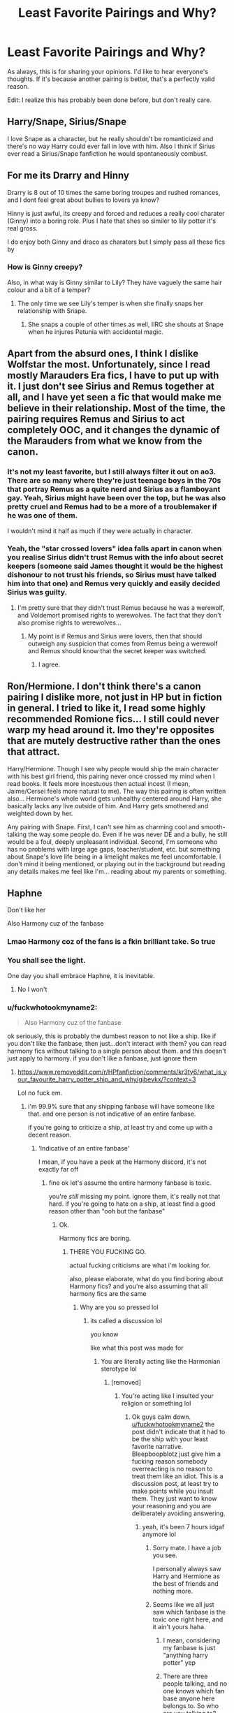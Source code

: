 #+TITLE: Least Favorite Pairings and Why?

* Least Favorite Pairings and Why?
:PROPERTIES:
:Author: Ok_Equivalent1337
:Score: 7
:DateUnix: 1610300595.0
:DateShort: 2021-Jan-10
:FlairText: Discussion
:END:
As always, this is for sharing your opinions. I'd like to hear everyone's thoughts. If it's because another pairing is better, that's a perfectly valid reason.

Edit: I realize this has probably been done before, but don't really care.


** Harry/Snape, Sirius/Snape

I love Snape as a character, but he really shouldn't be romanticized and there's no way Harry could ever fall in love with him. Also I think if Sirius ever read a Sirius/Snape fanfiction he would spontaneously combust.
:PROPERTIES:
:Author: darlingnicky
:Score: 18
:DateUnix: 1610306564.0
:DateShort: 2021-Jan-10
:END:


** For me its Drarry and Hinny

Drarry is 8 out of 10 times the same boring troupes and rushed romances, and I dont feel great about bullies to lovers ya know?

Hinny is just awful, its creepy and forced and reduces a really cool charater (Ginny) into a boring role. Plus I hate that shes so similer to lily potter it's real gross.

I do enjoy both Ginny and draco as charaters but I simply pass all these fics by
:PROPERTIES:
:Author: BellamytheBold
:Score: 6
:DateUnix: 1610325229.0
:DateShort: 2021-Jan-11
:END:

*** How is Ginny creepy?

Also, in what way is Ginny similar to Lily? They have vaguely the same hair colour and a bit of a temper?
:PROPERTIES:
:Author: minerat27
:Score: 7
:DateUnix: 1610365454.0
:DateShort: 2021-Jan-11
:END:

**** The only time we see Lily's temper is when she finally snaps her relationship with Snape.
:PROPERTIES:
:Author: Ok_Equivalent1337
:Score: 4
:DateUnix: 1610370245.0
:DateShort: 2021-Jan-11
:END:

***** She snaps a couple of other times as well, IIRC she shouts at Snape when he injures Petunia with accidental magic.
:PROPERTIES:
:Author: minerat27
:Score: 3
:DateUnix: 1610372445.0
:DateShort: 2021-Jan-11
:END:


** Apart from the absurd ones, I think I dislike Wolfstar the most. Unfortunately, since I read mostly Marauders Era fics, I have to put up with it. I just don't see Sirius and Remus together at all, and I have yet seen a fic that would make me believe in their relationship. Most of the time, the pairing requires Remus and Sirius to act completely OOC, and it changes the dynamic of the Marauders from what we know from the canon.
:PROPERTIES:
:Author: Keira901
:Score: 11
:DateUnix: 1610306517.0
:DateShort: 2021-Jan-10
:END:

*** It's not my least favorite, but I still always filter it out on ao3. There are so many where they're just teenage boys in the 70s that portray Remus as a quite nerd and Sirius as a flamboyant gay. Yeah, Sirius might have been over the top, but he was also pretty cruel and Remus had to be a more of a troublemaker if he was one of them.

I wouldn't mind it half as much if they were actually in character.
:PROPERTIES:
:Author: darlingnicky
:Score: 11
:DateUnix: 1610306941.0
:DateShort: 2021-Jan-10
:END:


*** Yeah, the "star crossed lovers" idea falls apart in canon when you realise Sirius didn't trust Remus with the info about secret keepers (someone said James thought it would be the highest dishonour to not trust his friends, so Sirius must have talked him into that one) and Remus very quickly and easily decided Sirius was guilty.
:PROPERTIES:
:Author: minerat27
:Score: 8
:DateUnix: 1610365383.0
:DateShort: 2021-Jan-11
:END:

**** I'm pretty sure that they didn't trust Remus because he was a werewolf, and Voldemort promised rights to werewolves. The fact that they don't also promise rights to werewolves...
:PROPERTIES:
:Author: Ok_Equivalent1337
:Score: 2
:DateUnix: 1610370178.0
:DateShort: 2021-Jan-11
:END:

***** My point is if Remus and Sirius were lovers, then that should outweigh any suspicion that comes from Remus being a werewolf and Remus should know that the secret keeper was switched.
:PROPERTIES:
:Author: minerat27
:Score: 3
:DateUnix: 1610372388.0
:DateShort: 2021-Jan-11
:END:

****** I agree.
:PROPERTIES:
:Author: Ok_Equivalent1337
:Score: 1
:DateUnix: 1610375736.0
:DateShort: 2021-Jan-11
:END:


** Ron/Hermione. I don't think there's a canon pairing I dislike more, not just in HP but in fiction in general. I tried to like it, I read some highly recommended Romione fics... I still could never warp my head around it. Imo they're opposites that are mutely destructive rather than the ones that attract.

Harry/Hermione. Though I see why people would ship the main character with his best girl friend, this pairing never once crossed my mind when I read books. It feels more incestuous then actual incest (I mean, Jaime/Cersei feels more natural to me). The way this pairing is often written also... Hermione's whole world gets unhealthy centered around Harry, she basically lacks any live outside of him. And Harry gets smothered and weighted down by her.

Any pairing with Snape. First, I can't see him as charming cool and smooth-talking the way some people do. Even if he was never DE and a bully, he still would be a foul, deeply unpleasant individual. Second, I'm someone who has no problems with large age gaps, teacher/student, etc. but something about Snape's love life being in a limelight makes me feel uncomfortable. I don't mind it being mentioned, or playing out in the background but reading any details makes me feel like I'm... reading about my parents or something.
:PROPERTIES:
:Author: EusebiaRei
:Score: 11
:DateUnix: 1610320060.0
:DateShort: 2021-Jan-11
:END:


** Haphne

Don't like her

Also Harmony cuz of the fanbase
:PROPERTIES:
:Author: Bleepbloopbotz2
:Score: 16
:DateUnix: 1610301312.0
:DateShort: 2021-Jan-10
:END:

*** Lmao Harmony coz of the fans is a fkin brilliant take. So true
:PROPERTIES:
:Author: Pholphin
:Score: 7
:DateUnix: 1610323592.0
:DateShort: 2021-Jan-11
:END:


*** You shall see the light.

One day you shall embrace Haphne, it is inevitable.
:PROPERTIES:
:Author: Mestrehunter
:Score: 2
:DateUnix: 1610333660.0
:DateShort: 2021-Jan-11
:END:

**** No I won't
:PROPERTIES:
:Author: Bleepbloopbotz2
:Score: 3
:DateUnix: 1610354799.0
:DateShort: 2021-Jan-11
:END:


*** u/fuckwhotookmyname2:
#+begin_quote
  Also Harmony cuz of the fanbase
#+end_quote

ok seriously, this is probably the dumbest reason to not like a ship. like if you don't like the fanbase, then just...don't interact with them? you can read harmony fics without talking to a single person about them. and this doesn't just apply to harmony. if you don't like a fanbase, just ignore them
:PROPERTIES:
:Author: fuckwhotookmyname2
:Score: 0
:DateUnix: 1610309185.0
:DateShort: 2021-Jan-10
:END:

**** [[https://www.removeddit.com/r/HPfanfiction/comments/kr3ty6/what_is_your_favourite_harry_potter_ship_and_why/gibevkx/?context=3]]

Lol no fuck em.
:PROPERTIES:
:Author: Bleepbloopbotz2
:Score: 6
:DateUnix: 1610309647.0
:DateShort: 2021-Jan-10
:END:

***** i'm 99.9% sure that any shipping fanbase will have someone like that. and one person is not indicative of an entire fanbase.

if you're going to criticize a ship, at least try and come up with a decent reason.
:PROPERTIES:
:Author: fuckwhotookmyname2
:Score: 0
:DateUnix: 1610309849.0
:DateShort: 2021-Jan-10
:END:

****** 'Indicative of an entire fanbase'

I mean, if you have a peek at the Harmony discord, it's not exactly far off
:PROPERTIES:
:Author: Bleepbloopbotz2
:Score: 7
:DateUnix: 1610309983.0
:DateShort: 2021-Jan-10
:END:

******* fine ok let's assume the entire harmony fanbase is toxic.

you're /still/ missing my point. ignore them, it's really not that hard. if you're going to hate on a ship, at least find a good reason other than "ooh but the fanbase"
:PROPERTIES:
:Author: fuckwhotookmyname2
:Score: 0
:DateUnix: 1610310101.0
:DateShort: 2021-Jan-10
:END:

******** Ok.

Harmony fics are boring.
:PROPERTIES:
:Author: Bleepbloopbotz2
:Score: 9
:DateUnix: 1610310180.0
:DateShort: 2021-Jan-10
:END:

********* THERE YOU FUCKING GO.

actual fucking criticisms are what i'm looking for.

also, please elaborate, what do you find boring about Harmony fics? and you're also assuming that all harmony fics are the same
:PROPERTIES:
:Author: fuckwhotookmyname2
:Score: 4
:DateUnix: 1610310286.0
:DateShort: 2021-Jan-10
:END:

********** Why are you so pressed lol
:PROPERTIES:
:Author: Bleepbloopbotz2
:Score: 13
:DateUnix: 1610310371.0
:DateShort: 2021-Jan-10
:END:

*********** its called a discussion lol

you know

like what this post was made for
:PROPERTIES:
:Author: fuckwhotookmyname2
:Score: 4
:DateUnix: 1610310426.0
:DateShort: 2021-Jan-10
:END:

************ You are literally acting like the Harmonian sterotype lol
:PROPERTIES:
:Author: Bleepbloopbotz2
:Score: 12
:DateUnix: 1610310468.0
:DateShort: 2021-Jan-10
:END:

************* [removed]
:PROPERTIES:
:Score: 3
:DateUnix: 1610310648.0
:DateShort: 2021-Jan-11
:END:

************** You're acting like I insulted your religion or something lol
:PROPERTIES:
:Author: Bleepbloopbotz2
:Score: 11
:DateUnix: 1610313227.0
:DateShort: 2021-Jan-11
:END:

*************** Ok guys calm down. [[/u/fuckwhotookmyname2][u/fuckwhotookmyname2]] the post didn't indicate that it had to be the ship with your least favorite narrative. Bleepboopblotz just give him a fucking reason somebody overreacting is no reason to treat them like an idiot. This is a discussion post, at least try to make points while you insult them. They just want to know your reasoning and you are deliberately avoiding answering.
:PROPERTIES:
:Author: Particular-Comfort40
:Score: 3
:DateUnix: 1610337801.0
:DateShort: 2021-Jan-11
:END:

**************** yeah, it's been 7 hours idgaf anymore lol
:PROPERTIES:
:Author: fuckwhotookmyname2
:Score: 2
:DateUnix: 1610337871.0
:DateShort: 2021-Jan-11
:END:

***************** Sorry mate. I have a job you see.

I personally always saw Harry and Hermione as the best of friends and nothing more.
:PROPERTIES:
:Author: Bleepbloopbotz2
:Score: 5
:DateUnix: 1610352600.0
:DateShort: 2021-Jan-11
:END:


***************** Seems like we all just saw which fanbase is the toxic one right here, and it ain't yours haha.
:PROPERTIES:
:Score: 2
:DateUnix: 1610345321.0
:DateShort: 2021-Jan-11
:END:

****************** I mean, considering my fanbase is just "anything harry potter" yep
:PROPERTIES:
:Author: fuckwhotookmyname2
:Score: 1
:DateUnix: 1610345607.0
:DateShort: 2021-Jan-11
:END:


****************** There are three people talking, and no one knows which fan base anyone here belongs to. So who are you talking to? Though i assume what you're saying is. We all saw who was being toxic, and it was [[/u/bleepbloopbotz2][u/bleepbloopbotz2]].
:PROPERTIES:
:Author: Particular-Comfort40
:Score: 1
:DateUnix: 1610370385.0
:DateShort: 2021-Jan-11
:END:

******************* Yeah I'm the one being toxic here, not you tagging someone to shittalk them
:PROPERTIES:
:Author: Bleepbloopbotz2
:Score: 5
:DateUnix: 1610372892.0
:DateShort: 2021-Jan-11
:END:

******************** You misunderstand I'm not shittalking you, I'm asking if someone else is shittalking you.
:PROPERTIES:
:Author: Particular-Comfort40
:Score: 1
:DateUnix: 1610374193.0
:DateShort: 2021-Jan-11
:END:

********************* Oh in that case, Aspiring_Ravenclaw is totally shittalking me. He hates me because I don't think people who like Snape are as bad as the Columbine shooters or something like that.

Dude is nuts
:PROPERTIES:
:Author: Bleepbloopbotz2
:Score: 3
:DateUnix: 1610374253.0
:DateShort: 2021-Jan-11
:END:


**************** Eh, I have nothing to prove to some NEET getting hot and bothered because I don't like his god ship
:PROPERTIES:
:Author: Bleepbloopbotz2
:Score: 2
:DateUnix: 1610360760.0
:DateShort: 2021-Jan-11
:END:


** Got to say Hermione/Ron. They are just bad together - Ron shouldn't have to spend his life dealing with a wife that doesn't respect his intelligence/ambition, and Hr should know better than to think someone emotionally abusive is a good life partner.

They can both do a lot better.

That being said, /all/ of the canon pairings, except maybe Bill/Fleur are pretty terrible. Harry going for his roommate's girlfriend like the day after Dean rolls off of her? Luna ending up with the 90 year old MC of Fantastic Beasts? Draco /not/ sucking face with a dementor?

JKR fucked everything up 😂
:PROPERTIES:
:Score: 6
:DateUnix: 1610330610.0
:DateShort: 2021-Jan-11
:END:

*** To be fair to Luna, she only dated Newt's grandson Rolf. I mean he might have ingrown toenails, but he's likely not that old. I like to think that she had the only functional relationship.

I ship Draco/Dementor. They'd be so cute together. The long black robes match so well.
:PROPERTIES:
:Author: Ok_Equivalent1337
:Score: 7
:DateUnix: 1610330760.0
:DateShort: 2021-Jan-11
:END:

**** Oh - I honestly didn't realize that it was the grandson. I just knew Scamander was the guy from the FB movies (never saw 'em myself!). Thanks for the correction!
:PROPERTIES:
:Score: 2
:DateUnix: 1610345058.0
:DateShort: 2021-Jan-11
:END:


*** The only good relationship in canon is Cedric/Cho. Even Bill/Fleur has issues (namely him not stopping the abuse his family and, for some reason, Hermione hurl at his fiancé).
:PROPERTIES:
:Author: Hellstrike
:Score: 2
:DateUnix: 1610356391.0
:DateShort: 2021-Jan-11
:END:

**** Seriously, why did the weasleys just decide to hate Fleur? She's prideful, not a murderer
:PROPERTIES:
:Author: Ok_Equivalent1337
:Score: 2
:DateUnix: 1610379759.0
:DateShort: 2021-Jan-11
:END:

***** She's French, they're British.
:PROPERTIES:
:Author: krukpl123
:Score: 3
:DateUnix: 1610384221.0
:DateShort: 2021-Jan-11
:END:

****** I get that, but still! They all caught a case of being a massive asshole to someone who was trying to treat them all well.
:PROPERTIES:
:Author: Ok_Equivalent1337
:Score: 1
:DateUnix: 1610388018.0
:DateShort: 2021-Jan-11
:END:

******* No she wasn't. Fleur was being a horrendous houseguest
:PROPERTIES:
:Author: Bleepbloopbotz2
:Score: 4
:DateUnix: 1610392277.0
:DateShort: 2021-Jan-11
:END:

******** Response is legitimate. I forgot about the superiority complex.
:PROPERTIES:
:Author: Ok_Equivalent1337
:Score: 1
:DateUnix: 1610392527.0
:DateShort: 2021-Jan-11
:END:


***** Because she's horrible. She constantly insults them and acts like she's better than everyone. Even when Mrs. Weasley kept trying to extend an olive branch to her (cooking French food, showing her her favorite music, etc.), Fleur /still/ kept insulting them (commenting on how the food was bad, saying that she hated the music, etc.). I honestly don't know why people try to paint Fleur as the victim.
:PROPERTIES:
:Author: Why634
:Score: 1
:DateUnix: 1610391865.0
:DateShort: 2021-Jan-11
:END:

****** Response is legit. I didn't mean to paint her as a victim, just the Weasley's as worse. One should never stoop to their level.
:PROPERTIES:
:Author: Ok_Equivalent1337
:Score: 1
:DateUnix: 1610392528.0
:DateShort: 2021-Jan-11
:END:

******* Well, I'm pretty sure Mrs. Weasley didn't start hating Fleur until around Christmas, which is pretty impressive. From the way Fleur was acting, I don't know if I could last half a year of being nice to her. And even after she started hating Fleur, she still tried to act nice to her and only snapped at her once or twice.

Even Hermione and Ginny were both relatively innocent, since Hermione only said one comment about Fleur in the whole book and Ginny only made fun of Fleur a few times. I don't think either of them got to the level of horribleness that Fleur did.
:PROPERTIES:
:Author: Why634
:Score: 2
:DateUnix: 1610393858.0
:DateShort: 2021-Jan-11
:END:

******** This is pointing out to me that I need to reread Half-Blood Prince. Again.
:PROPERTIES:
:Author: Ok_Equivalent1337
:Score: 1
:DateUnix: 1610395525.0
:DateShort: 2021-Jan-11
:END:


** Harmony because I'm utterly bored by Hermione as a character. I mean, I'm aware that there are many takes of her that are completely different from canon, but just reading her name is enough to make me disinterested. I simply can't enjoy stories that make her a mc.

Funny enough, I originally started reading HP fanfics because I was disappointed with her character in the books and wanted to read something that matches the expectations I had for her.

Needless to say, I failed miserably.
:PROPERTIES:
:Author: Redblood_Moon
:Score: 5
:DateUnix: 1610354571.0
:DateShort: 2021-Jan-11
:END:

*** Omg I felt like I couldn't say this but I'm so tired of reading about Hermione as the main love interest in a fic like I think she's a fine character it's just anytime I want to read about a male character it's always her they are paired with and I just am over reading about her specific personality type
:PROPERTIES:
:Author: spookyshadowself
:Score: 3
:DateUnix: 1610597923.0
:DateShort: 2021-Jan-14
:END:

**** Right? I usually read fics of a certain fandom for only 1 or 2 characters, so it's very annoying when Hermione is pushed as /another/ MC aside if the one I'm reading the story for. It's even more annoying when they only manage to get stuff done because of plotarmor while she is superior than them.

Let her be Harry's friend, let her be one of the main-sidecharacters, sure. But don't force her down my throat.

(I should add that this applies to all characters, not just Hermione. I just used her as an example)

(Also, no matter how little I like/care about a character, I don't support bashing. If you don't like someone, just keep them out of your story. There is no need to bash them)
:PROPERTIES:
:Author: Redblood_Moon
:Score: 2
:DateUnix: 1610622610.0
:DateShort: 2021-Jan-14
:END:


*** u/metametatron4:
#+begin_quote
  Funny enough, I originally started reading HP fanfics because I was disappointed with her character in the books and wanted to read something that matches the expectations I had for her.
#+end_quote

So this is a very old post, but I am so curious: what expectations did you have for Hermione as a character?
:PROPERTIES:
:Author: metametatron4
:Score: 2
:DateUnix: 1615189577.0
:DateShort: 2021-Mar-08
:END:

**** ... I'm honestly not completely sure 😅 That was years ago, so I can't say for certain what I thought back then and what I just think /now/ that I thight back then

What I remember quite clearly is that I actually enjoyed the brass way she introduced herself on the train and the obvious talent she had in regards to magic. I think I expected her to play a more prominent role from then on, only to disappointed in that regard. /Then/ she was saved from the Troll by Harry and Ron which I hated with a passion because this "cool" character I had built up in my head just needed to be rescued!

Unfortunately, nothing she did for the rest of the series could shake me off from this disappointment I felt since then.

Then, years later, I started to read fanfiction (though not for Harry Potter at first) and suddenly realized that there /must/ be some stories with a cool Hermione. After all, I can't be the only one disappointed with her, right?

/Right?/

Unfortunately, I was disappointed /again/. There were a lot of "cool" and "badass" Hermione stories, but all of them took it too far. She wasn't just /strong/, but unquestionably /the strongest/; she wasn't just /smart/, but /the smartest/ etc. Then there were also all these Hermione/Snape and Hermione/Voldemort stories that /just wouldn't stop plopping up everywhere/, making my frustration only grow.

Basically, I simply reach my boiling point at some time. I know that there are surely good stories with her, but just reading her name annoys me. No matter how well-written she is, I simply /can't/ care an I'm honestly tired of trying.
:PROPERTIES:
:Author: Redblood_Moon
:Score: 2
:DateUnix: 1615190691.0
:DateShort: 2021-Mar-08
:END:


** Disregarding the absurd (anything with Death Eaters), it's a close tie between Ron/Hermione and Lupin/Tonks, and for pretty much the same reason. Based on canon actions, those relationships are poisoned. After Lupin ran away, Tonks will always have that nagging voice in the back of her head that it might happen again, that he already left her once and so on. Similarly, I don't see Ron/Hermione lasting due to past actions. They have far too many memories of bad fights, on top of Ron leaving. And while on a rational level it is understandable that it was the Horcrux, Hermione has a long memory in canon, and despite also being influenced by the Horcrux she never left. And his jealousy is not a good look either. Like with Tonks, those will be the treacherous voices in the back of her head which will poison the relationship.
:PROPERTIES:
:Author: Hellstrike
:Score: 5
:DateUnix: 1610356013.0
:DateShort: 2021-Jan-11
:END:


** I like Percy and a lot of his fics revolve around being paired with Oliver

I see them as best friends and I'd like to see more friendships fics but there are hardly any
:PROPERTIES:
:Author: Crazycatgirl16
:Score: 3
:DateUnix: 1610330614.0
:DateShort: 2021-Jan-11
:END:

*** Haha! So I'm late. But I thought I'm a smjr writer and I wanted to share my head canon with you.

Percy is SUPER kinky in all of my fics. I never explain how or why but I do know it's always with Penelope Clearwater lol.
:PROPERTIES:
:Author: omnenomnom
:Score: 1
:DateUnix: 1610757673.0
:DateShort: 2021-Jan-16
:END:


** Hermione/Lucius. Why,just why.
:PROPERTIES:
:Author: krukpl123
:Score: 2
:DateUnix: 1610384510.0
:DateShort: 2021-Jan-11
:END:


** Harry/Voldemort(Tom Riddle) He murdered his Parents.

Harry/Snape Snape is a constant ass to Harry plus I'm emotionally scarred because one of my favorite fics Kamikaze'ed itself with that Ship

Harry/Anyone 15+ years older than him's just wrong in my opinion I draw my line after Harry/Nymphadora Tonks when it comes to age.

Harry/Ginny when the fic focuses on the romance when it just ends with him and Ginny as a couple I'm ok with it. I just can't really see them as a couple pre DH.

Harry/Draco ... He's a git and a whiny brat! + I don't enjoy slash fics.
:PROPERTIES:
:Author: Janniinger
:Score: 5
:DateUnix: 1610311573.0
:DateShort: 2021-Jan-11
:END:

*** I'd honestly like better Harry/Tonks stories. Like post-war where she survives, or where they're older and the timeline is different. Most fan fictions use it to make Harry the bad boy stereotype. Or some other version of the, ‘he's so cool', trope.

Gonna go ask for recs for Harry/Tonks now
:PROPERTIES:
:Author: Ok_Equivalent1337
:Score: 3
:DateUnix: 1610316917.0
:DateShort: 2021-Jan-11
:END:


*** To quickly defend Harry/Tom. I've read a couple stories where the Tom in question is the Diary. The diary has not yet killed his parents and doesn't really carry that baggage. Harry/Voldie on the other hand...
:PROPERTIES:
:Author: Particular-Comfort40
:Score: 1
:DateUnix: 1610338052.0
:DateShort: 2021-Jan-11
:END:

**** Not to the Author or reader but if your Parents got murdered by a madman I highly doubt that you would care if suddenly his younger version is standing before you who hadn't technically killed your parents. I think any romantic feelings die when you know who he will become.
:PROPERTIES:
:Author: Janniinger
:Score: 4
:DateUnix: 1610346680.0
:DateShort: 2021-Jan-11
:END:

***** Fair
:PROPERTIES:
:Author: Particular-Comfort40
:Score: 2
:DateUnix: 1610369387.0
:DateShort: 2021-Jan-11
:END:


***** The boy love turned into the man who killed my parents! Wangst
:PROPERTIES:
:Author: Ok_Equivalent1337
:Score: 1
:DateUnix: 1610379659.0
:DateShort: 2021-Jan-11
:END:


** Canon pairings because they're boring...been there done that.

Harmony because I'm too used to the idea of them being just friends, and because I feel like they're both serious people so they'd be a rather boring couple. I won't abandon a story if it's a component, but it doesn't make me excited about it.

Luna with any of the Slytherins we know or Ron because I'm pretty sure they would have killed her within 10 minutes or less for being so ridiculous (sorry Luna fans!)
:PROPERTIES:
:Author: Lantana3012
:Score: 4
:DateUnix: 1610309757.0
:DateShort: 2021-Jan-10
:END:

*** [deleted]
:PROPERTIES:
:Score: 0
:DateUnix: 1610370361.0
:DateShort: 2021-Jan-11
:END:

**** Cuz Ron bad
:PROPERTIES:
:Author: Bleepbloopbotz2
:Score: 3
:DateUnix: 1610378085.0
:DateShort: 2021-Jan-11
:END:

***** [deleted]
:PROPERTIES:
:Score: 0
:DateUnix: 1610381675.0
:DateShort: 2021-Jan-11
:END:

****** Nah mate. I'm a different person

Waa making fun of the other guy
:PROPERTIES:
:Author: Bleepbloopbotz2
:Score: 2
:DateUnix: 1610381890.0
:DateShort: 2021-Jan-11
:END:


** Harry, Hermione or Luna paired with any of:

-Draco

-Snape

-Voldemort

-Any other Death Eater (excluding fics where Harry or Hermione /is/ a DE themselves)

-Any Marauder

-Anyone 15+ years older or younger (except when at least one party is an immortal over a century old, because that kinda narrows one's relationship prospects)

Also, Ron/Luna makes me angry. I love Luna and hate Ron.
:PROPERTIES:
:Author: Grumplesquishkin
:Score: 3
:DateUnix: 1610319060.0
:DateShort: 2021-Jan-11
:END:

*** Ron/Luna is so awfully written 99% of the time (and not just bland like most Harry/Hermione or Harry/Ginny). He let's her ramble on about stuff, and that's the base of their relationship. Like, that's not healthy or how relationships are supposed to work.
:PROPERTIES:
:Author: Hellstrike
:Score: 6
:DateUnix: 1610356294.0
:DateShort: 2021-Jan-11
:END:


** Harry with Hermione, Luna, Tonks, Fleur and Daphne. Also Sirius and Remus. And Draco with Hermione or Ginny.
:PROPERTIES:
:Author: midnightdreams3
:Score: 4
:DateUnix: 1610383333.0
:DateShort: 2021-Jan-11
:END:


** Anyone with Snape. He was awful. He abused little children with no remorse. He is a bigot. He wallowed in self pity. He was a whiny incel. He was a bigot terrorist. He was horrible to the supposed love of his life's only child. He held onto petty grudges forever. Just no.

Ron/Hermione. They were not compatible to me and felt forced with no chemistry. Characterizations of them together make him seem dumb and insensitive and her like a bossy nag like a bad sitcom couple.

Ron/Luna. No compatibility. She's too out there and he just isn't and I can't see him being endeared by that.

Harry/Hermione. I just don't see it. They are like siblings. Just because ppl are friends doesn't mean they need to date.

Hermione/Lucius. Please ppl whyyy. Like ok if this is some dark being held captive Stockholm syndrome fic then maybe but like this is not happily ever after.
:PROPERTIES:
:Author: spookyshadowself
:Score: 1
:DateUnix: 1610598597.0
:DateShort: 2021-Jan-14
:END:


** Most male slash pairings, for the simple reason I don't much like reading the stories. I'm ok with slash as a side pairing, but I'm not thrilled with it being the main pairing. Nothing against gay men, I just don't like reading it.

My least favourite would have to be Harry/Draco, because I cannot stand the blonde ponce.

Harry/Snape. I hate Snape. He's a vile, bitter person.

Harry/Voldemort - Harry/Tom Riddle. That bastard murdered his parents. No way Harry would forgive that.

And finally my absolutely, utterly loathed pairing: Ron/Hermione. Granted, I am an avid Harmony shipper, but Ron and Hermione? Despite the way he treats her? Really? I'd like to think Hermione has more self respect than to go for Ronald Bilius.

Edit: ok, so now I've been downvoted six times, and I'm honestly wondering why. Are people offended by the fact that I do not like reading stories where the main pairing is male slash?

If that's the reason, I must say it's a rather... weak reason to downvote my comment. The OP asked about our least fovourite pairings, and our reasoning, and I gave mine.

I honestly don't see the problem. A big reason why I read fanfiction is because it gives me the ability to choose what I read. I don't enjoy male slash, so I usually don't read them. It's honestly no different from avoiding stories with Harry/Ginny or Harry/Daphne. It's just a personal preference.
:PROPERTIES:
:Author: IceReddit87
:Score: -1
:DateUnix: 1610310363.0
:DateShort: 2021-Jan-10
:END:

*** I believe downvotes were for Ron/Hermione hate, disliking slash pairings you mentioned is actually rather normal on this sub
:PROPERTIES:
:Author: Llolola
:Score: 8
:DateUnix: 1610329072.0
:DateShort: 2021-Jan-11
:END:

**** Perhaps you're right. I dislike the Ron/Hermione pairing so much, I didn't even consider that as the reason for the downvotes. I just reckoned most people would feel that way.

I immediately thought people figured I was a homophobe, because don't like male slash. Oh well...
:PROPERTIES:
:Author: IceReddit87
:Score: 4
:DateUnix: 1610335452.0
:DateShort: 2021-Jan-11
:END:

***** This sub loves Ron for some reason. I don't get the hate or the love for him, he's pretty boring but far from the worst character in the fandom.
:PROPERTIES:
:Author: Hellstrike
:Score: 6
:DateUnix: 1610356474.0
:DateShort: 2021-Jan-11
:END:

****** I just dislike Ron because he's so damn flaky, and lazy. He mistreats Hermione almost throughout, as well. Oh, and JK used Ron to make Harry less interested/ambitious about his schoolwork.

I realize JK did it to make Hermione smarter and more relevant, but it was always going to reflect badly upon Ron, for a lot of readers.
:PROPERTIES:
:Author: IceReddit87
:Score: 3
:DateUnix: 1610357684.0
:DateShort: 2021-Jan-11
:END:


*** This comment is every cliche about this sub in one. Kinda impressive
:PROPERTIES:
:Author: Bleepbloopbotz2
:Score: 6
:DateUnix: 1610314428.0
:DateShort: 2021-Jan-11
:END:

**** I'm a little confused. Are you saying my comment is cliche?

Oh, and btw, Luna/Colin is hella interesting. How about Luna/Seamus?
:PROPERTIES:
:Author: IceReddit87
:Score: 1
:DateUnix: 1610314905.0
:DateShort: 2021-Jan-11
:END:

***** Do you mean the reply is cliche?
:PROPERTIES:
:Author: Particular-Comfort40
:Score: 1
:DateUnix: 1610338297.0
:DateShort: 2021-Jan-11
:END:


** Harry/Daphne or Harry/Tracy as I feel they're so shallow as fanfic pairings
:PROPERTIES:
:Author: lulushcaanteater
:Score: 0
:DateUnix: 1610434081.0
:DateShort: 2021-Jan-12
:END:
